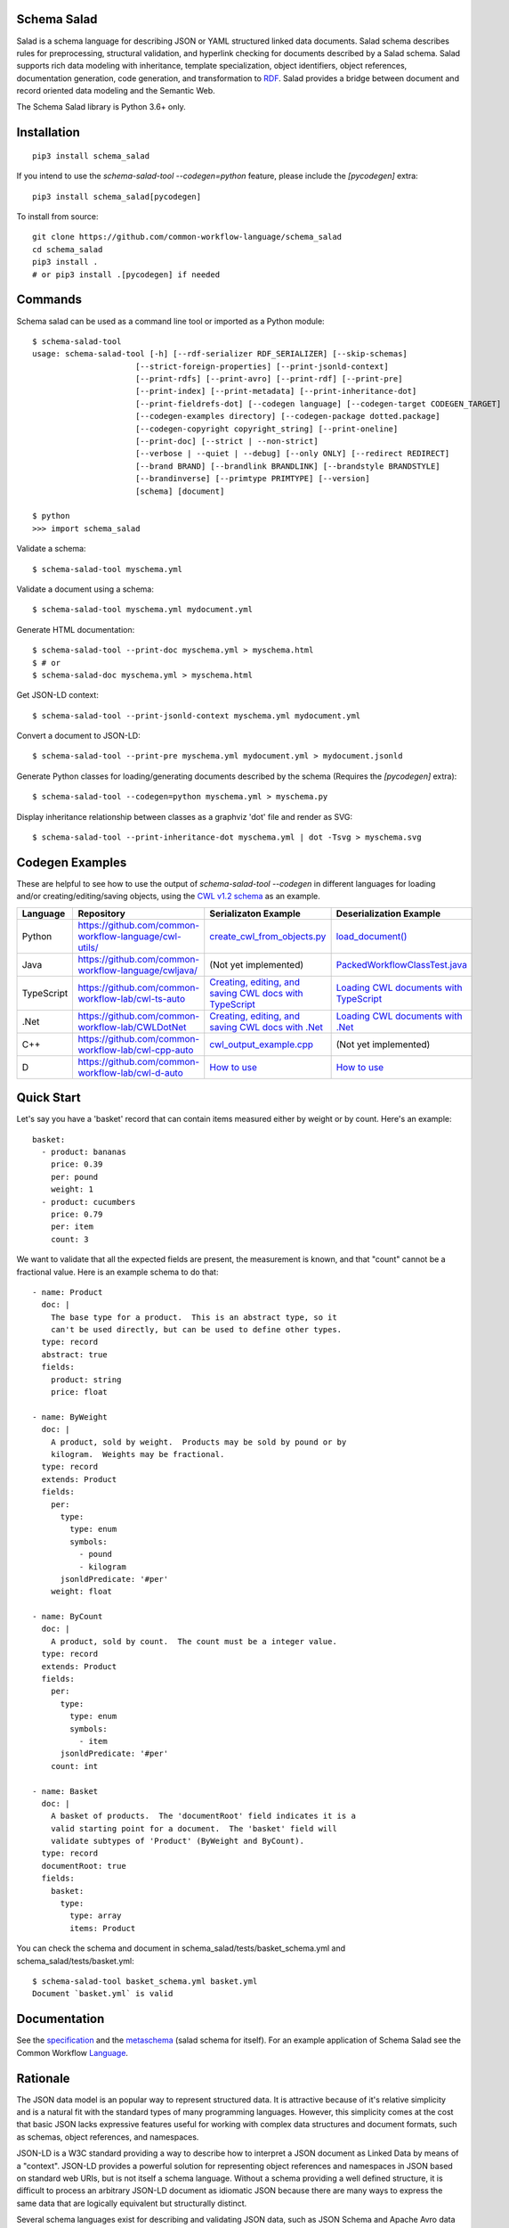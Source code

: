 |Linux Build Status| |Code coverage| |Documentation Status| |CII Best Practices|

.. |Linux Build Status| image:: https://github.com/common-workflow-language/schema_salad/actions/workflows/ci-tests.yml/badge.svg?branch=main
   :target: https://github.com/common-workflow-language/schema_salad/actions/workflows/ci-tests.yml
.. |Code coverage| image:: https://codecov.io/gh/common-workflow-language/schema_salad/branch/main/graph/badge.svg
   :target: https://codecov.io/gh/common-workflow-language/schema_salad
.. |Documentation Status| image:: https://readthedocs.org/projects/schema-salad/badge/?version=latest
   :target: https://schema-salad.readthedocs.io/en/latest/?badge=latest
   :alt: Documentation Status
.. |CII Best Practices| image:: https://bestpractices.coreinfrastructure.org/projects/1867/badge
   :target: https://bestpractices.coreinfrastructure.org/projects/1867

Schema Salad
------------

Salad is a schema language for describing JSON or YAML structured
linked data documents.  Salad schema describes rules for
preprocessing, structural validation, and hyperlink checking for
documents described by a Salad schema. Salad supports rich data
modeling with inheritance, template specialization, object
identifiers, object references, documentation generation, code
generation, and transformation to RDF_. Salad provides a bridge
between document and record oriented data modeling and the Semantic
Web.

The Schema Salad library is Python 3.6+ only.

Installation
------------

::

   pip3 install schema_salad

If you intend to use the `schema-salad-tool --codegen=python` feature, please
include the `[pycodegen]` extra::

   pip3 install schema_salad[pycodegen]

To install from source::

   git clone https://github.com/common-workflow-language/schema_salad
   cd schema_salad
   pip3 install .
   # or pip3 install .[pycodegen] if needed

Commands
--------

Schema salad can be used as a command line tool or imported as a Python module::

   $ schema-salad-tool
   usage: schema-salad-tool [-h] [--rdf-serializer RDF_SERIALIZER] [--skip-schemas]
                         [--strict-foreign-properties] [--print-jsonld-context]
                         [--print-rdfs] [--print-avro] [--print-rdf] [--print-pre]
                         [--print-index] [--print-metadata] [--print-inheritance-dot]
                         [--print-fieldrefs-dot] [--codegen language] [--codegen-target CODEGEN_TARGET]
                         [--codegen-examples directory] [--codegen-package dotted.package]
                         [--codegen-copyright copyright_string] [--print-oneline]
                         [--print-doc] [--strict | --non-strict]
                         [--verbose | --quiet | --debug] [--only ONLY] [--redirect REDIRECT]
                         [--brand BRAND] [--brandlink BRANDLINK] [--brandstyle BRANDSTYLE]
                         [--brandinverse] [--primtype PRIMTYPE] [--version]
                         [schema] [document]

   $ python
   >>> import schema_salad

Validate a schema::

   $ schema-salad-tool myschema.yml

Validate a document using a schema::

   $ schema-salad-tool myschema.yml mydocument.yml

Generate HTML documentation::

   $ schema-salad-tool --print-doc myschema.yml > myschema.html
   $ # or
   $ schema-salad-doc myschema.yml > myschema.html

Get JSON-LD context::

   $ schema-salad-tool --print-jsonld-context myschema.yml mydocument.yml

Convert a document to JSON-LD::

   $ schema-salad-tool --print-pre myschema.yml mydocument.yml > mydocument.jsonld

Generate Python classes for loading/generating documents described by the schema
(Requires the `[pycodegen]` extra)::

   $ schema-salad-tool --codegen=python myschema.yml > myschema.py

Display inheritance relationship between classes as a graphviz 'dot' file and
render as SVG::

   $ schema-salad-tool --print-inheritance-dot myschema.yml | dot -Tsvg > myschema.svg

Codegen Examples
----------------

These are helpful to see how to use the output of `schema-salad-tool --codegen`
in different languages for loading and/or creating/editing/saving objects,
using the `CWL v1.2 schema <https://github.com/common-workflow-language/cwl-v1.2/blob/1.2.1_proposed/CommonWorkflowLanguage.yml>`_
as an example.

+-------------+---------------------------------------------------------+------------------------------------------------------------------------------------------------------------------------------------------------------+----------------------------------------------------------------------------------------------------------------------------------------------------------------------------+
| Language    | Repository                                              | Serializaton Example                                                                                                                                 | Deserialization Example                                                                                                                                                    |
+=============+=========================================================+======================================================================================================================================================+============================================================================================================================================================================+
| Python      | https://github.com/common-workflow-language/cwl-utils/  | `create_cwl_from_objects.py <https://github.com/common-workflow-language/cwl-utils/blob/main/create_cwl_from_objects.py>`_                           | `load_document() <https://github.com/common-workflow-language/cwl-utils/blob/main/cwl_utils/parser/__init__.py#L93>`_                                                      |
+-------------+---------------------------------------------------------+------------------------------------------------------------------------------------------------------------------------------------------------------+----------------------------------------------------------------------------------------------------------------------------------------------------------------------------+
| Java        | https://github.com/common-workflow-language/cwljava/    | (Not yet implemented)                                                                                                                                | `PackedWorkflowClassTest.java <https://github.com/common-workflow-language/cwljava/blob/cwl-1.2.0/src/test/java/org/w3id/cwl/cwl1_2/utils/PackedWorkflowClassTest.java>`_  |
+-------------+---------------------------------------------------------+------------------------------------------------------------------------------------------------------------------------------------------------------+----------------------------------------------------------------------------------------------------------------------------------------------------------------------------+
| TypeScript  | https://github.com/common-workflow-lab/cwl-ts-auto      | `Creating, editing, and saving CWL docs with TypeScript <https://github.com/common-workflow-lab/cwl-ts-auto#creating-editing-and-saving-documents>`_ | `Loading CWL documents with TypeScript <https://github.com/common-workflow-lab/cwl-ts-auto#loading-documents>`_                                                            |
+-------------+---------------------------------------------------------+------------------------------------------------------------------------------------------------------------------------------------------------------+----------------------------------------------------------------------------------------------------------------------------------------------------------------------------+
| .Net        | https://github.com/common-workflow-lab/CWLDotNet        | `Creating, editing, and saving CWL docs with .Net <https://github.com/common-workflow-lab/CWLDotNet#creating-editing-and-serializing-documents>`_    | `Loading CWL documents with .Net <https://github.com/common-workflow-lab/CWLDotNet#loading-documents>`_                                                                    |
+-------------+---------------------------------------------------------+------------------------------------------------------------------------------------------------------------------------------------------------------+----------------------------------------------------------------------------------------------------------------------------------------------------------------------------+
| C++         | https://github.com/common-workflow-lab/cwl-cpp-auto     | `cwl_output_example.cpp <https://github.com/common-workflow-lab/cwl-cpp-auto/blob/main/cwl_output_example.cpp>`_                                     | (Not yet implemented)                                                                                                                                                      |
+-------------+---------------------------------------------------------+------------------------------------------------------------------------------------------------------------------------------------------------------+----------------------------------------------------------------------------------------------------------------------------------------------------------------------------+
| D           | https://github.com/common-workflow-lab/cwl-d-auto       | `How to use <https://github.com/common-workflow-lab/cwl-d-auto#how-to-use>`_                                                                         | `How to use <https://github.com/common-workflow-lab/cwl-d-auto#how-to-use>`_                                                                                               |
+-------------+---------------------------------------------------------+------------------------------------------------------------------------------------------------------------------------------------------------------+----------------------------------------------------------------------------------------------------------------------------------------------------------------------------+

Quick Start
-----------

Let's say you have a 'basket' record that can contain items measured either by
weight or by count.  Here's an example::

   basket:
     - product: bananas
       price: 0.39
       per: pound
       weight: 1
     - product: cucumbers
       price: 0.79
       per: item
       count: 3

We want to validate that all the expected fields are present, the
measurement is known, and that "count" cannot be a fractional value.
Here is an example schema to do that::

   - name: Product
     doc: |
       The base type for a product.  This is an abstract type, so it
       can't be used directly, but can be used to define other types.
     type: record
     abstract: true
     fields:
       product: string
       price: float

   - name: ByWeight
     doc: |
       A product, sold by weight.  Products may be sold by pound or by
       kilogram.  Weights may be fractional.
     type: record
     extends: Product
     fields:
       per:
         type:
           type: enum
           symbols:
             - pound
             - kilogram
         jsonldPredicate: '#per'
       weight: float

   - name: ByCount
     doc: |
       A product, sold by count.  The count must be a integer value.
     type: record
     extends: Product
     fields:
       per:
         type:
           type: enum
           symbols:
             - item
         jsonldPredicate: '#per'
       count: int

   - name: Basket
     doc: |
       A basket of products.  The 'documentRoot' field indicates it is a
       valid starting point for a document.  The 'basket' field will
       validate subtypes of 'Product' (ByWeight and ByCount).
     type: record
     documentRoot: true
     fields:
       basket:
         type:
           type: array
           items: Product

You can check the schema and document in schema_salad/tests/basket_schema.yml
and schema_salad/tests/basket.yml::

   $ schema-salad-tool basket_schema.yml basket.yml
   Document `basket.yml` is valid


Documentation
-------------

See the specification_ and the metaschema_ (salad schema for itself).  For an
example application of Schema Salad see the Common Workflow Language_.


Rationale
---------

The JSON data model is an popular way to represent structured data.  It is
attractive because of it's relative simplicity and is a natural fit with the
standard types of many programming languages.  However, this simplicity comes
at the cost that basic JSON lacks expressive features useful for working with
complex data structures and document formats, such as schemas, object
references, and namespaces.

JSON-LD is a W3C standard providing a way to describe how to interpret a JSON
document as Linked Data by means of a "context".  JSON-LD provides a powerful
solution for representing object references and namespaces in JSON based on
standard web URIs, but is not itself a schema language.  Without a schema
providing a well defined structure, it is difficult to process an arbitrary
JSON-LD document as idiomatic JSON because there are many ways to express the
same data that are logically equivalent but structurally distinct.

Several schema languages exist for describing and validating JSON data, such as
JSON Schema and Apache Avro data serialization system, however none
understand linked data.  As a result, to fully take advantage of JSON-LD to
build the next generation of linked data applications, one must maintain
separate JSON schema, JSON-LD context, RDF schema, and human documentation,
despite significant overlap of content and obvious need for these documents to
stay synchronized.

Schema Salad is designed to address this gap.  It provides a schema language
and processing rules for describing structured JSON content permitting URI
resolution and strict document validation.  The schema language supports linked
data through annotations that describe the linked data interpretation of the
content, enables generation of JSON-LD context and RDF schema, and production
of RDF triples by applying the JSON-LD context.  The schema language also
provides for robust support of inline documentation.

.. _JSON-LD: http://json-ld.org
.. _Avro: http://avro.apache.org
.. _metaschema: https://github.com/common-workflow-language/schema_salad/blob/main/schema_salad/metaschema/metaschema.yml
.. _specification: http://www.commonwl.org/v1.2/SchemaSalad.html
.. _Language: https://github.com/common-workflow-language/cwl-v1.2/blob/v1.2.0/CommandLineTool.yml
.. _RDF: https://www.w3.org/RDF/
